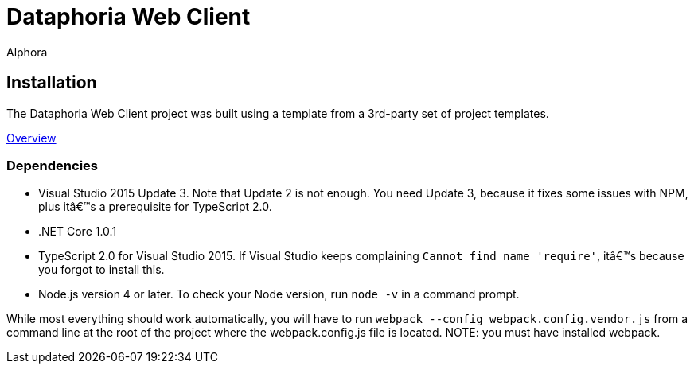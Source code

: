 = Dataphoria Web Client
:author: Alphora
:doctype: chapter
:data-uri:
:lang: en
:encoding: iso-8859-1

== Installation

The Dataphoria Web Client project was built using a template from a 3rd-party set of project templates.

http://blog.stevensanderson.com/2016/10/04/angular2-template-for-visual-studio/[Overview]

=== Dependencies

* Visual Studio 2015 Update 3. Note that Update 2 is not enough. You need Update 3, because it fixes some issues with NPM, plus it’s a prerequisite for TypeScript 2.0.
* .NET Core 1.0.1
* TypeScript 2.0 for Visual Studio 2015. If Visual Studio keeps complaining `Cannot find name 'require'`, it’s because you forgot to install this.
* Node.js version 4 or later. To check your Node version, run `node -v` in a command prompt.

While most everything should work automatically, you will have to run `webpack --config webpack.config.vendor.js` from a command line at the root of the project where the webpack.config.js file is located. 
NOTE: you must have installed webpack.


